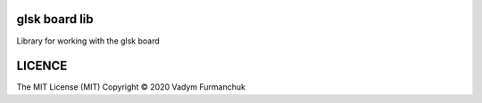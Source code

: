 glsk board lib
-----------------------------------------------------------------------

Library for working with the glsk board

LICENCE
-----------------------------------------------------------------------
The MIT License (MIT)  Copyright © 2020 Vadym Furmanchuk

